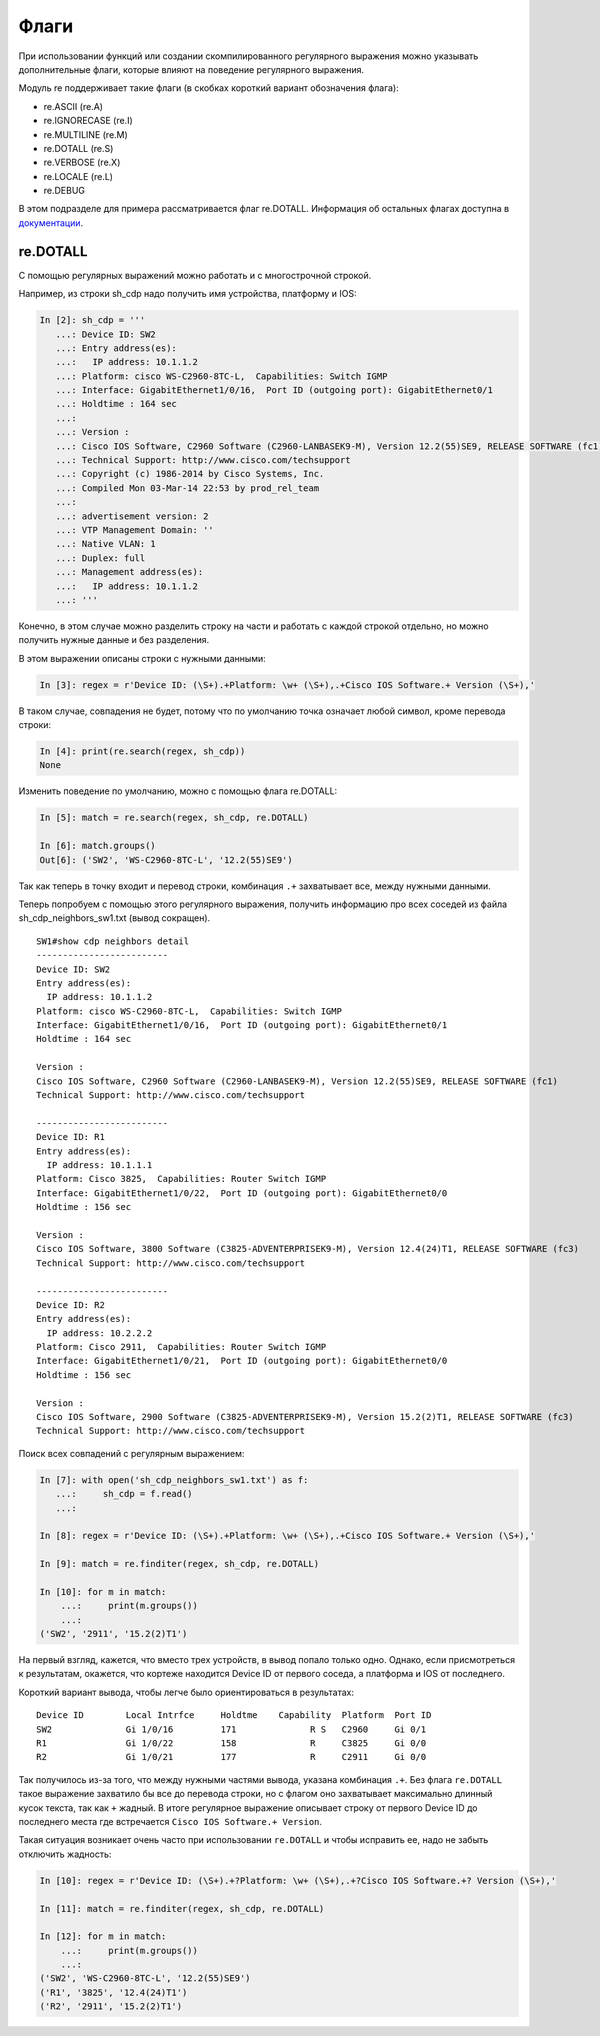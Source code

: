 Флаги
-----

При использовании функций или создании скомпилированного регулярного
выражения можно указывать дополнительные флаги, которые влияют на
поведение регулярного выражения.

Модуль re поддерживает такие флаги (в скобках короткий вариант
обозначения флага): 

* re.ASCII (re.A) 
* re.IGNORECASE (re.I) 
* re.MULTILINE (re.M) 
* re.DOTALL (re.S) 
* re.VERBOSE (re.X) 
* re.LOCALE (re.L) 
* re.DEBUG

В этом подразделе для примера рассматривается флаг re.DOTALL. Информация
об остальных флагах доступна в
`документации <https://docs.python.org/3/library/re.html#re.A>`__.

re.DOTALL
^^^^^^^^^

С помощью регулярных выражений можно работать и с многострочной строкой.

Например, из строки sh_cdp надо получить имя устройства, платформу и IOS:

.. code:: python

    In [2]: sh_cdp = '''
       ...: Device ID: SW2
       ...: Entry address(es):
       ...:   IP address: 10.1.1.2
       ...: Platform: cisco WS-C2960-8TC-L,  Capabilities: Switch IGMP
       ...: Interface: GigabitEthernet1/0/16,  Port ID (outgoing port): GigabitEthernet0/1
       ...: Holdtime : 164 sec
       ...:
       ...: Version :
       ...: Cisco IOS Software, C2960 Software (C2960-LANBASEK9-M), Version 12.2(55)SE9, RELEASE SOFTWARE (fc1)
       ...: Technical Support: http://www.cisco.com/techsupport
       ...: Copyright (c) 1986-2014 by Cisco Systems, Inc.
       ...: Compiled Mon 03-Mar-14 22:53 by prod_rel_team
       ...:
       ...: advertisement version: 2
       ...: VTP Management Domain: ''
       ...: Native VLAN: 1
       ...: Duplex: full
       ...: Management address(es):
       ...:   IP address: 10.1.1.2
       ...: '''

Конечно, в этом случае можно разделить строку на части и работать с
каждой строкой отдельно, но можно получить нужные данные и без разделения.

В этом выражении описаны строки с нужными данными:

.. code:: python

    In [3]: regex = r'Device ID: (\S+).+Platform: \w+ (\S+),.+Cisco IOS Software.+ Version (\S+),'

В таком случае, совпадения не будет, потому что по умолчанию точка означает
любой символ, кроме перевода строки:

.. code:: python


    In [4]: print(re.search(regex, sh_cdp))
    None

Изменить поведение по умолчанию, можно с помощью флага re.DOTALL:

.. code:: python

    In [5]: match = re.search(regex, sh_cdp, re.DOTALL)

    In [6]: match.groups()
    Out[6]: ('SW2', 'WS-C2960-8TC-L', '12.2(55)SE9')

Так как теперь в точку входит и перевод строки, комбинация ``.+`` захватывает все,
между нужными данными.

Теперь попробуем с помощью этого регулярного выражения, получить информацию про 
всех соседей из файла sh_cdp_neighbors_sw1.txt (вывод сокращен).

::

    SW1#show cdp neighbors detail
    -------------------------
    Device ID: SW2
    Entry address(es):
      IP address: 10.1.1.2
    Platform: cisco WS-C2960-8TC-L,  Capabilities: Switch IGMP
    Interface: GigabitEthernet1/0/16,  Port ID (outgoing port): GigabitEthernet0/1
    Holdtime : 164 sec

    Version :
    Cisco IOS Software, C2960 Software (C2960-LANBASEK9-M), Version 12.2(55)SE9, RELEASE SOFTWARE (fc1)
    Technical Support: http://www.cisco.com/techsupport

    -------------------------
    Device ID: R1
    Entry address(es):
      IP address: 10.1.1.1
    Platform: Cisco 3825,  Capabilities: Router Switch IGMP
    Interface: GigabitEthernet1/0/22,  Port ID (outgoing port): GigabitEthernet0/0
    Holdtime : 156 sec

    Version :
    Cisco IOS Software, 3800 Software (C3825-ADVENTERPRISEK9-M), Version 12.4(24)T1, RELEASE SOFTWARE (fc3)
    Technical Support: http://www.cisco.com/techsupport

    -------------------------
    Device ID: R2
    Entry address(es):
      IP address: 10.2.2.2
    Platform: Cisco 2911,  Capabilities: Router Switch IGMP
    Interface: GigabitEthernet1/0/21,  Port ID (outgoing port): GigabitEthernet0/0
    Holdtime : 156 sec

    Version :
    Cisco IOS Software, 2900 Software (C3825-ADVENTERPRISEK9-M), Version 15.2(2)T1, RELEASE SOFTWARE (fc3)
    Technical Support: http://www.cisco.com/techsupport


Поиск всех совпадений с регулярным выражением:

.. code:: python

    In [7]: with open('sh_cdp_neighbors_sw1.txt') as f:
       ...:     sh_cdp = f.read()
       ...:

    In [8]: regex = r'Device ID: (\S+).+Platform: \w+ (\S+),.+Cisco IOS Software.+ Version (\S+),'

    In [9]: match = re.finditer(regex, sh_cdp, re.DOTALL)

    In [10]: for m in match:
        ...:     print(m.groups())
        ...:
    ('SW2', '2911', '15.2(2)T1')

На первый взгляд, кажется, что вместо трех устройств, в вывод попало только одно.
Однако, если присмотреться к результатам, окажется, что кортеже находится 
Device ID от первого соседа, а платформа и IOS от последнего.

Короткий вариант вывода, чтобы легче было ориентироваться в результатах:

::

    Device ID        Local Intrfce     Holdtme    Capability  Platform  Port ID
    SW2              Gi 1/0/16         171              R S   C2960     Gi 0/1
    R1               Gi 1/0/22         158              R     C3825     Gi 0/0
    R2               Gi 1/0/21         177              R     C2911     Gi 0/0

Так получилось из-за того, что между нужными частями вывода, указана комбинация ``.+``.
Без флага ``re.DOTALL`` такое выражение захватило бы все до перевода строки, но
с флагом оно захватывает максимально длинный кусок текста, так как ``+`` жадный.
В итоге регулярное выражение описывает строку от первого Device ID до последнего 
места где встречается ``Cisco IOS Software.+ Version``.

Такая ситуация возникает очень часто при использовании ``re.DOTALL`` и чтобы исправить ее,
надо не забыть отключить жадность:

.. code:: python

    In [10]: regex = r'Device ID: (\S+).+?Platform: \w+ (\S+),.+?Cisco IOS Software.+? Version (\S+),'

    In [11]: match = re.finditer(regex, sh_cdp, re.DOTALL)

    In [12]: for m in match:
        ...:     print(m.groups())
        ...:
    ('SW2', 'WS-C2960-8TC-L', '12.2(55)SE9')
    ('R1', '3825', '12.4(24)T1')
    ('R2', '2911', '15.2(2)T1')


